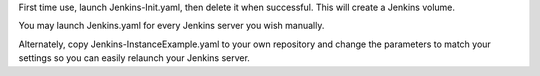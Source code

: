 First time use, launch Jenkins-Init.yaml, then delete it when successful. This will create a Jenkins volume.

You may launch Jenkins.yaml for every Jenkins server you wish manually.

Alternately, copy Jenkins-InstanceExample.yaml to your own repository and change the parameters to match your settings so you can easily relaunch your Jenkins server.

